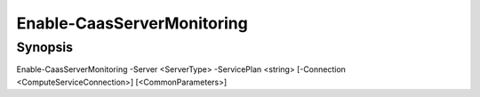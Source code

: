 ﻿Enable-CaasServerMonitoring
===================

Synopsis
--------


Enable-CaasServerMonitoring -Server <ServerType> -ServicePlan <string> [-Connection <ComputeServiceConnection>] [<CommonParameters>]


